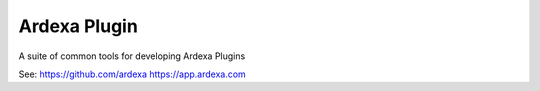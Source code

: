 Ardexa Plugin
=============

A suite of common tools for developing Ardexa Plugins

See:
https://github.com/ardexa
https://app.ardexa.com
